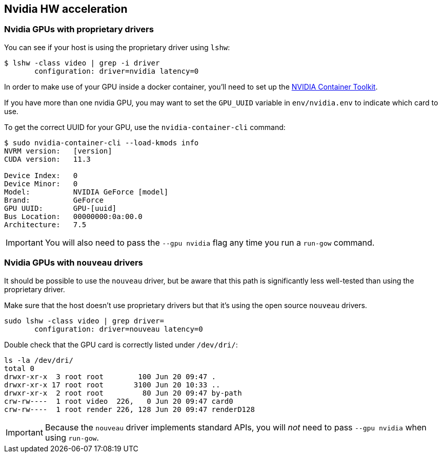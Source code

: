 == Nvidia HW acceleration

=== Nvidia GPUs with proprietary drivers

You can see if your host is using the proprietary driver using `lshw`:

[source,bash]
....
$ lshw -class video | grep -i driver
       configuration: driver=nvidia latency=0
....

In order to make use of your GPU inside a docker container, you’ll need
to set up the https://github.com/NVIDIA/nvidia-docker[NVIDIA Container
Toolkit].

If you have more than one nvidia GPU, you may want to set the `GPU_UUID`
variable in `env/nvidia.env` to indicate which card to use.

To get the correct UUID for your GPU, use the `nvidia-container-cli`
command:

[source,bash]
....
$ sudo nvidia-container-cli --load-kmods info
NVRM version:   [version]
CUDA version:   11.3

Device Index:   0
Device Minor:   0
Model:          NVIDIA GeForce [model]
Brand:          GeForce
GPU UUID:       GPU-[uuid]
Bus Location:   00000000:0a:00.0
Architecture:   7.5
....

IMPORTANT: You will also need to pass the `--gpu nvidia` flag any time you run
a `run-gow` command.

=== Nvidia GPUs with `nouveau` drivers

It should be possible to use the `nouveau` driver, but be aware that this path is significantly less well-tested than using the proprietary driver.

Make sure that the host doesn’t use proprietary drivers but that it’s
using the open source `nouveau` drivers.

[source,bash]
....
sudo lshw -class video | grep driver=
       configuration: driver=nouveau latency=0
....

Double check that the GPU card is correctly listed under `/dev/dri/`:

[source,bash]
....
ls -la /dev/dri/
total 0
drwxr-xr-x  3 root root        100 Jun 20 09:47 .
drwxr-xr-x 17 root root       3100 Jun 20 10:33 ..
drwxr-xr-x  2 root root         80 Jun 20 09:47 by-path
crw-rw----  1 root video  226,   0 Jun 20 09:47 card0
crw-rw----  1 root render 226, 128 Jun 20 09:47 renderD128
....

IMPORTANT: Because the `nouveau` driver implements standard APIs, you will _not_ need to pass `--gpu nvidia` when using `run-gow`.
